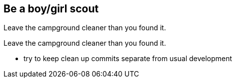 
== Be a boy/girl scout

Leave the campground cleaner than you found it.

Leave the campground cleaner than you found it.


* try to keep clean up commits separate from usual development